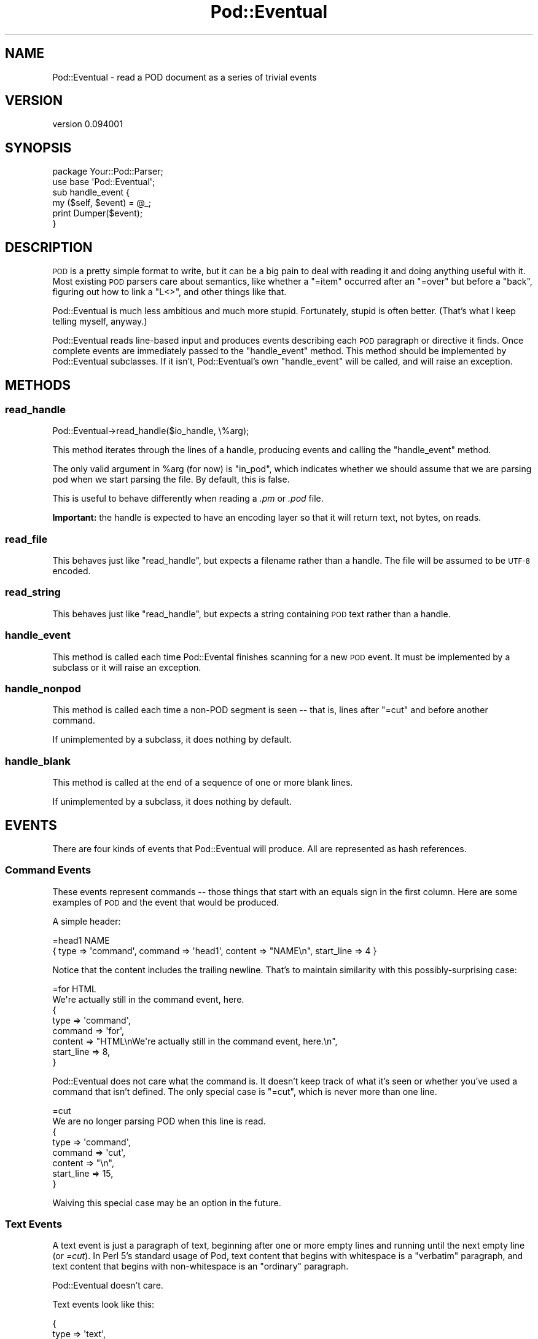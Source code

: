 .\" Automatically generated by Pod::Man 4.07 (Pod::Simple 3.32)
.\"
.\" Standard preamble:
.\" ========================================================================
.de Sp \" Vertical space (when we can't use .PP)
.if t .sp .5v
.if n .sp
..
.de Vb \" Begin verbatim text
.ft CW
.nf
.ne \\$1
..
.de Ve \" End verbatim text
.ft R
.fi
..
.\" Set up some character translations and predefined strings.  \*(-- will
.\" give an unbreakable dash, \*(PI will give pi, \*(L" will give a left
.\" double quote, and \*(R" will give a right double quote.  \*(C+ will
.\" give a nicer C++.  Capital omega is used to do unbreakable dashes and
.\" therefore won't be available.  \*(C` and \*(C' expand to `' in nroff,
.\" nothing in troff, for use with C<>.
.tr \(*W-
.ds C+ C\v'-.1v'\h'-1p'\s-2+\h'-1p'+\s0\v'.1v'\h'-1p'
.ie n \{\
.    ds -- \(*W-
.    ds PI pi
.    if (\n(.H=4u)&(1m=24u) .ds -- \(*W\h'-12u'\(*W\h'-12u'-\" diablo 10 pitch
.    if (\n(.H=4u)&(1m=20u) .ds -- \(*W\h'-12u'\(*W\h'-8u'-\"  diablo 12 pitch
.    ds L" ""
.    ds R" ""
.    ds C` ""
.    ds C' ""
'br\}
.el\{\
.    ds -- \|\(em\|
.    ds PI \(*p
.    ds L" ``
.    ds R" ''
.    ds C`
.    ds C'
'br\}
.\"
.\" Escape single quotes in literal strings from groff's Unicode transform.
.ie \n(.g .ds Aq \(aq
.el       .ds Aq '
.\"
.\" If the F register is >0, we'll generate index entries on stderr for
.\" titles (.TH), headers (.SH), subsections (.SS), items (.Ip), and index
.\" entries marked with X<> in POD.  Of course, you'll have to process the
.\" output yourself in some meaningful fashion.
.\"
.\" Avoid warning from groff about undefined register 'F'.
.de IX
..
.if !\nF .nr F 0
.if \nF>0 \{\
.    de IX
.    tm Index:\\$1\t\\n%\t"\\$2"
..
.    if !\nF==2 \{\
.        nr % 0
.        nr F 2
.    \}
.\}
.\" ========================================================================
.\"
.IX Title "Pod::Eventual 3"
.TH Pod::Eventual 3 "2013-11-06" "perl v5.24.0" "User Contributed Perl Documentation"
.\" For nroff, turn off justification.  Always turn off hyphenation; it makes
.\" way too many mistakes in technical documents.
.if n .ad l
.nh
.SH "NAME"
Pod::Eventual \- read a POD document as a series of trivial events
.SH "VERSION"
.IX Header "VERSION"
version 0.094001
.SH "SYNOPSIS"
.IX Header "SYNOPSIS"
.Vb 2
\&  package Your::Pod::Parser;
\&  use base \*(AqPod::Eventual\*(Aq;
\&
\&  sub handle_event {
\&    my ($self, $event) = @_;
\&
\&    print Dumper($event);
\&  }
.Ve
.SH "DESCRIPTION"
.IX Header "DESCRIPTION"
\&\s-1POD\s0 is a pretty simple format to write, but it can be a big pain to deal with
reading it and doing anything useful with it.  Most existing \s-1POD\s0 parsers care
about semantics, like whether a \f(CW\*(C`=item\*(C'\fR occurred after an \f(CW\*(C`=over\*(C'\fR but before
a \f(CW\*(C`back\*(C'\fR, figuring out how to link a \f(CW\*(C`L<>\*(C'\fR, and other things like
that.
.PP
Pod::Eventual is much less ambitious and much more stupid.  Fortunately, stupid
is often better.  (That's what I keep telling myself, anyway.)
.PP
Pod::Eventual reads line-based input and produces events describing each \s-1POD\s0
paragraph or directive it finds.  Once complete events are immediately passed
to the \f(CW\*(C`handle_event\*(C'\fR method.  This method should be implemented by
Pod::Eventual subclasses.  If it isn't, Pod::Eventual's own \f(CW\*(C`handle_event\*(C'\fR
will be called, and will raise an exception.
.SH "METHODS"
.IX Header "METHODS"
.SS "read_handle"
.IX Subsection "read_handle"
.Vb 1
\&  Pod::Eventual\->read_handle($io_handle, \e%arg);
.Ve
.PP
This method iterates through the lines of a handle, producing events and
calling the \f(CW\*(C`handle_event\*(C'\fR method.
.PP
The only valid argument in \f(CW%arg\fR (for now) is \f(CW\*(C`in_pod\*(C'\fR, which indicates
whether we should assume that we are parsing pod when we start parsing the
file.  By default, this is false.
.PP
This is useful to behave differently when reading a \fI.pm\fR or \fI.pod\fR file.
.PP
\&\fBImportant:\fR the handle is expected to have an encoding layer so that it will
return text, not bytes, on reads.
.SS "read_file"
.IX Subsection "read_file"
This behaves just like \f(CW\*(C`read_handle\*(C'\fR, but expects a filename rather than a
handle.  The file will be assumed to be \s-1UTF\-8\s0 encoded.
.SS "read_string"
.IX Subsection "read_string"
This behaves just like \f(CW\*(C`read_handle\*(C'\fR, but expects a string containing \s-1POD\s0
text rather than a handle.
.SS "handle_event"
.IX Subsection "handle_event"
This method is called each time Pod::Evental finishes scanning for a new \s-1POD\s0
event.  It must be implemented by a subclass or it will raise an exception.
.SS "handle_nonpod"
.IX Subsection "handle_nonpod"
This method is called each time a non-POD segment is seen \*(-- that is, lines
after \f(CW\*(C`=cut\*(C'\fR and before another command.
.PP
If unimplemented by a subclass, it does nothing by default.
.SS "handle_blank"
.IX Subsection "handle_blank"
This method is called at the end of a sequence of one or more blank lines.
.PP
If unimplemented by a subclass, it does nothing by default.
.SH "EVENTS"
.IX Header "EVENTS"
There are four kinds of events that Pod::Eventual will produce.  All are
represented as hash references.
.SS "Command Events"
.IX Subsection "Command Events"
These events represent commands \*(-- those things that start with an equals sign
in the first column.  Here are some examples of \s-1POD\s0 and the event that would be
produced.
.PP
A simple header:
.PP
.Vb 1
\&  =head1 NAME
\&
\&  { type => \*(Aqcommand\*(Aq, command => \*(Aqhead1\*(Aq, content => "NAME\en", start_line => 4 }
.Ve
.PP
Notice that the content includes the trailing newline.  That's to maintain
similarity with this possibly-surprising case:
.PP
.Vb 2
\&  =for HTML
\&  We\*(Aqre actually still in the command event, here.
\&
\&  {
\&    type    => \*(Aqcommand\*(Aq,
\&    command => \*(Aqfor\*(Aq,
\&    content => "HTML\enWe\*(Aqre actually still in the command event, here.\en",
\&    start_line => 8,
\&  }
.Ve
.PP
Pod::Eventual does not care what the command is.  It doesn't keep track of what
it's seen or whether you've used a command that isn't defined.  The only
special case is \f(CW\*(C`=cut\*(C'\fR, which is never more than one line.
.PP
.Vb 2
\&  =cut
\&  We are no longer parsing POD when this line is read.
\&
\&  {
\&    type    => \*(Aqcommand\*(Aq,
\&    command => \*(Aqcut\*(Aq,
\&    content => "\en",
\&    start_line => 15,
\&  }
.Ve
.PP
Waiving this special case may be an option in the future.
.SS "Text Events"
.IX Subsection "Text Events"
A text event is just a paragraph of text, beginning after one or more empty
lines and running until the next empty line (or \fI=cut\fR).  In Perl 5's standard
usage of Pod, text content that begins with whitespace is a \*(L"verbatim\*(R"
paragraph, and text content that begins with non-whitespace is an \*(L"ordinary\*(R"
paragraph.
.PP
Pod::Eventual doesn't care.
.PP
Text events look like this:
.PP
.Vb 5
\&  {
\&    type    => \*(Aqtext\*(Aq,
\&    content => "a string of text ending with a\en",
\&    start_line =>  16,
\&  }
.Ve
.SS "Blank events"
.IX Subsection "Blank events"
These events represent blank lines (or many blank lines) within a Pod section.
.PP
Blank events look like this:
.PP
.Vb 5
\&  {
\&    type    => \*(Aqblank\*(Aq,
\&    content => "\en\en\en\en",
\&    start_line => 21,
\&  }
.Ve
.SS "Non-Pod events"
.IX Subsection "Non-Pod events"
These events represent non-Pod segments of the input.
.PP
Non-Pod events look like this:
.PP
.Vb 5
\&  {
\&    type    => \*(Aqnonpod\*(Aq,
\&    content => "#!/usr/bin/perl\enuse strict;\en\enuse Acme::ProgressBar\en\en",
\&    start_line => 1,
\&  }
.Ve
.SH "AUTHOR"
.IX Header "AUTHOR"
Ricardo \s-1SIGNES\s0 <rjbs@cpan.org>
.SH "COPYRIGHT AND LICENSE"
.IX Header "COPYRIGHT AND LICENSE"
This software is copyright (c) 2013 by Ricardo \s-1SIGNES.\s0
.PP
This is free software; you can redistribute it and/or modify it under
the same terms as the Perl 5 programming language system itself.
